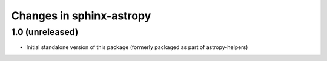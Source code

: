 Changes in sphinx-astropy
=========================

1.0 (unreleased)
----------------

- Initial standalone version of this package (formerly packaged as part of astropy-helpers)
